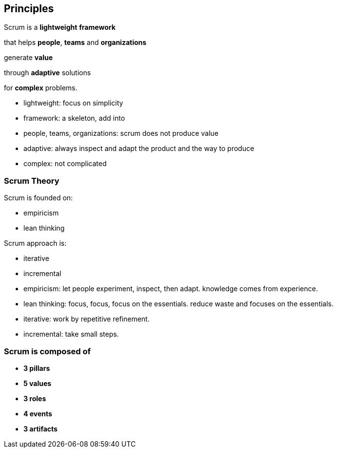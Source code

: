 == Principles

[%hardbreaks]
[%step]
Scrum is a *lightweight* *framework*
[%step]
that helps *people*, *teams* and *organizations*
[%step]
generate *value*
[%step]
through *adaptive* solutions
[%step]
for *complex* problems.

[.notes]
--
- lightweight: focus on simplicity
- framework: a skeleton, add into
- people, teams, organizations: scrum does not produce value
- adaptive: always inspect and adapt the product and the way to
  produce
- complex: not complicated
--

[.columns]
=== Scrum Theory

[.column]
--
[%step]
Scrum is founded on:
[%step]
- empiricism
[%step]
- lean thinking
--

[.column]
--
[%step]
Scrum approach is:
[%step]
- iterative
[%step]
- incremental
--

[.notes]
--
- empiricism: let people experiment, inspect, then adapt.
  knowledge comes from experience.
- lean thinking: focus, focus, focus on the essentials.
  reduce waste and focuses on the essentials.
- iterative: work by repetitive refinement.
- incremental: take small steps.
--

=== Scrum is composed of

[%step]
- **3 pillars**
[%step]
- **5 values**
[%step]
- **3 roles**
[%step]
- **4 events**
[%step]
- **3 artifacts**

[.notes]
--
--
